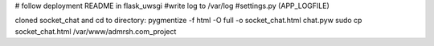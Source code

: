 # follow deployment README in flask_uwsgi
#write log to /var/log
#settings.py (APP_LOGFILE)

cloned socket_chat and cd to directory:
pygmentize -f html -O full -o socket_chat.html chat.pyw
sudo cp socket_chat.html /var/www/admrsh.com_project